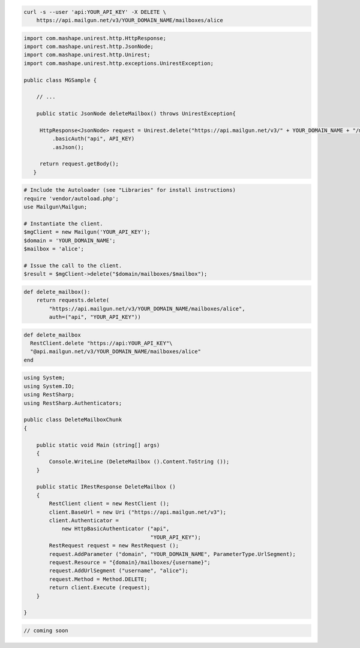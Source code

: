 
.. code-block:: bash

 curl -s --user 'api:YOUR_API_KEY' -X DELETE \
     https://api.mailgun.net/v3/YOUR_DOMAIN_NAME/mailboxes/alice

.. code-block:: java

 import com.mashape.unirest.http.HttpResponse;
 import com.mashape.unirest.http.JsonNode;
 import com.mashape.unirest.http.Unirest;
 import com.mashape.unirest.http.exceptions.UnirestException;

 public class MGSample {

     // ...

     public static JsonNode deleteMailbox() throws UnirestException{

      HttpResponse<JsonNode> request = Unirest.delete("https://api.mailgun.net/v3/" + YOUR_DOMAIN_NAME + "/mailboxes/alice")
          .basicAuth("api", API_KEY)
          .asJson();

      return request.getBody();
    }

.. code-block:: php

  # Include the Autoloader (see "Libraries" for install instructions)
  require 'vendor/autoload.php';
  use Mailgun\Mailgun;

  # Instantiate the client.
  $mgClient = new Mailgun('YOUR_API_KEY');
  $domain = 'YOUR_DOMAIN_NAME';
  $mailbox = 'alice';

  # Issue the call to the client.
  $result = $mgClient->delete("$domain/mailboxes/$mailbox");

.. code-block:: py

 def delete_mailbox():
     return requests.delete(
         "https://api.mailgun.net/v3/YOUR_DOMAIN_NAME/mailboxes/alice",
         auth=("api", "YOUR_API_KEY"))

.. code-block:: rb

 def delete_mailbox
   RestClient.delete "https://api:YOUR_API_KEY"\
   "@api.mailgun.net/v3/YOUR_DOMAIN_NAME/mailboxes/alice"
 end

.. code-block:: csharp

 using System;
 using System.IO;
 using RestSharp;
 using RestSharp.Authenticators;

 public class DeleteMailboxChunk
 {

     public static void Main (string[] args)
     {
         Console.WriteLine (DeleteMailbox ().Content.ToString ());
     }

     public static IRestResponse DeleteMailbox ()
     {
         RestClient client = new RestClient ();
         client.BaseUrl = new Uri ("https://api.mailgun.net/v3");
         client.Authenticator =
             new HttpBasicAuthenticator ("api",
                                         "YOUR_API_KEY");
         RestRequest request = new RestRequest ();
         request.AddParameter ("domain", "YOUR_DOMAIN_NAME", ParameterType.UrlSegment);
         request.Resource = "{domain}/mailboxes/{username}";
         request.AddUrlSegment ("username", "alice");
         request.Method = Method.DELETE;
         return client.Execute (request);
     }

 }

.. code-block:: go

 // coming soon
